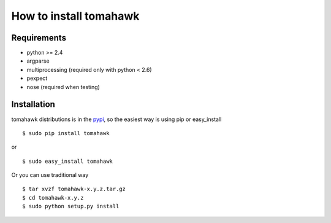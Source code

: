 How to install tomahawk
=======================

Requirements
------------

* python >= 2.4
* argparse
* multiprocessing (required only with python < 2.6)
* pexpect
* nose (required when testing)

Installation
------------

.. highlight:: bash

tomahawk distributions is in the `pypi <http://pypi.python.org/pypi/tomahawk/>`_, so the easiest way is using pip or easy_install ::

  $ sudo pip install tomahawk

or ::

  $ sudo easy_install tomahawk


Or you can use traditional way ::

  $ tar xvzf tomahawk-x.y.z.tar.gz
  $ cd tomahawk-x.y.z
  $ sudo python setup.py install

